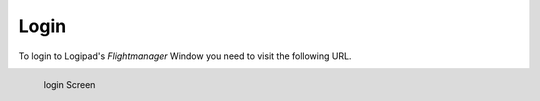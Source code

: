 Login
=====

To login to Logipad's *Flightmanager* Window you need to visit the following URL.

.. _a link: http://flightmanager.demo.prod.logipad.net/

.. figure::  ../../_images/fm_login.png
   :scale: 30
   :align: left

   login Screen